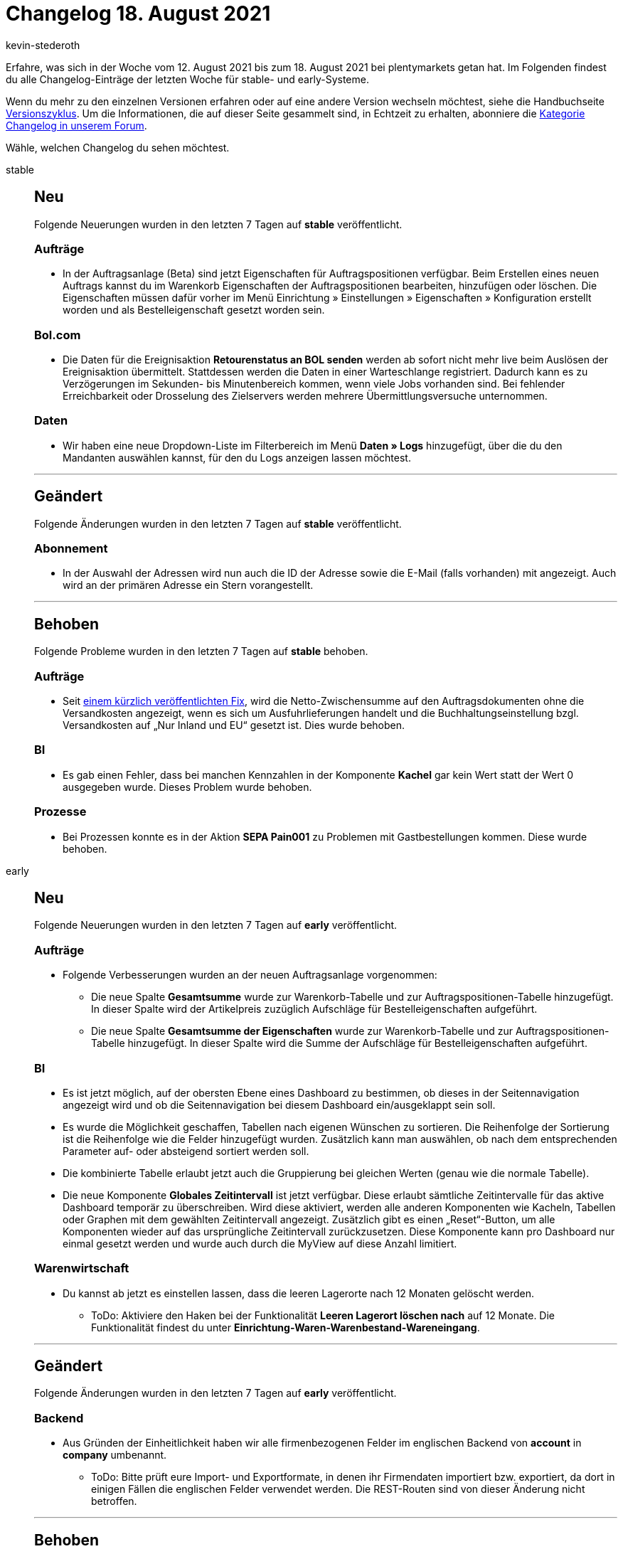 = Changelog 18. August 2021
:author: kevin-stederoth
:sectnums!:
:page-index: false
:id:
:startWeekDate: 12. August 2021
:endWeekDate: 18. August 2021

Erfahre, was sich in der Woche vom {startWeekDate} bis zum {endWeekDate} bei plentymarkets getan hat. Im Folgenden findest du alle Changelog-Einträge der letzten Woche für stable- und early-Systeme.

Wenn du mehr zu den einzelnen Versionen erfahren oder auf eine andere Version wechseln möchtest, siehe die Handbuchseite xref:business-entscheidungen:versionszyklus.adoc#[Versionszyklus]. Um die Informationen, die auf dieser Seite gesammelt sind, in Echtzeit zu erhalten, abonniere die link:https://forum.plentymarkets.com/c/changelog[Kategorie Changelog in unserem Forum^].

Wähle, welchen Changelog du sehen möchtest.

[tabs]
====
stable::
+

--

[discrete]
== Neu

Folgende Neuerungen wurden in den letzten 7 Tagen auf *stable* veröffentlicht.

[discrete]
=== Aufträge

* In der Auftragsanlage (Beta) sind jetzt Eigenschaften für Auftragspositionen verfügbar. Beim Erstellen eines neuen Auftrags kannst du im Warenkorb Eigenschaften der Auftragspositionen bearbeiten, hinzufügen oder löschen. Die Eigenschaften müssen dafür vorher im Menü Einrichtung » Einstellungen » Eigenschaften » Konfiguration erstellt worden und als Bestelleigenschaft gesetzt worden sein.

[discrete]
=== Bol.com

* Die Daten für die Ereignisaktion *Retourenstatus an BOL senden* werden ab sofort nicht mehr live beim Auslösen der Ereignisaktion übermittelt. Stattdessen werden die Daten in einer Warteschlange registriert. Dadurch kann es zu Verzögerungen im Sekunden- bis Minutenbereich kommen, wenn viele Jobs vorhanden sind. Bei fehlender Erreichbarkeit oder Drosselung des Zielservers werden mehrere Übermittlungsversuche unternommen.

[discrete]
=== Daten

* Wir haben eine neue Dropdown-Liste im Filterbereich im Menü *Daten » Logs* hinzugefügt, über die du den Mandanten auswählen kannst, für den du Logs anzeigen lassen möchtest.

'''

[discrete]
== Geändert

Folgende Änderungen wurden in den letzten 7 Tagen auf *stable* veröffentlicht.

[discrete]
=== Abonnement

* In der Auswahl der Adressen wird nun auch die ID der Adresse sowie die E-Mail (falls vorhanden) mit angezeigt. Auch wird an der primären Adresse ein Stern vorangestellt.

'''

[discrete]
== Behoben

Folgende Probleme wurden in den letzten 7 Tagen auf *stable* behoben.

[discrete]
=== Aufträge

* Seit link:https://forum.plentymarkets.com/t/auftragssummen-bei-exportlieferungen-order-sums-for-export-deliveries/646944[einem kürzlich veröffentlichten Fix^], wird die Netto-Zwischensumme auf den Auftragsdokumenten ohne die Versandkosten angezeigt, wenn es sich um Ausfuhrlieferungen handelt und die Buchhaltungseinstellung bzgl. Versandkosten auf „Nur Inland und EU“ gesetzt ist. Dies wurde behoben.

[discrete]
=== BI

* Es gab einen Fehler, dass bei manchen Kennzahlen in der Komponente *Kachel* gar kein Wert statt der Wert 0 ausgegeben wurde. Dieses Problem wurde behoben.

[discrete]
=== Prozesse

* Bei Prozessen konnte es in der Aktion *SEPA Pain001* zu Problemen mit Gastbestellungen kommen. Diese wurde behoben.

--

early::
+
--

[discrete]
== Neu

Folgende Neuerungen wurden in den letzten 7 Tagen auf *early* veröffentlicht.

[discrete]
=== Aufträge

* Folgende Verbesserungen wurden an der neuen Auftragsanlage vorgenommen:
** Die neue Spalte *Gesamtsumme* wurde zur Warenkorb-Tabelle und zur Auftragspositionen-Tabelle hinzugefügt. In dieser Spalte wird der Artikelpreis zuzüglich Aufschläge für Bestelleigenschaften aufgeführt.
** Die neue Spalte *Gesamtsumme der Eigenschaften* wurde zur Warenkorb-Tabelle und zur Auftragspositionen-Tabelle hinzugefügt. In dieser Spalte wird die Summe der Aufschläge für Bestelleigenschaften aufgeführt.

[discrete]
=== BI

* Es ist jetzt möglich, auf der obersten Ebene eines Dashboard zu bestimmen, ob dieses in der Seitennavigation angezeigt wird und ob die Seitennavigation bei diesem Dashboard ein/ausgeklappt sein soll.
* Es wurde die Möglichkeit geschaffen, Tabellen nach eigenen Wünschen zu sortieren. Die Reihenfolge der Sortierung ist die Reihenfolge wie die Felder hinzugefügt wurden. Zusätzlich kann man auswählen, ob nach dem entsprechenden Parameter auf- oder absteigend sortiert werden soll.
* Die kombinierte Tabelle erlaubt jetzt auch die Gruppierung bei gleichen Werten (genau wie die normale Tabelle).
* Die neue Komponente *Globales Zeitintervall* ist jetzt verfügbar. Diese erlaubt sämtliche Zeitintervalle für das aktive Dashboard temporär zu überschreiben. Wird diese aktiviert, werden alle anderen Komponenten wie Kacheln, Tabellen oder Graphen mit dem gewählten Zeitintervall angezeigt. Zusätzlich gibt es einen „Reset“-Button, um alle Komponenten wieder auf das ursprüngliche Zeitintervall zurückzusetzen. Diese Komponente kann pro Dashboard nur einmal gesetzt werden und wurde auch durch die MyView auf diese Anzahl limitiert.

[discrete]
=== Warenwirtschaft

* Du kannst ab jetzt es einstellen lassen, dass die leeren Lagerorte nach 12 Monaten gelöscht werden.
** ToDo: Aktiviere den Haken bei der Funktionalität *Leeren Lagerort löschen nach* auf 12 Monate. Die Funktionalität findest du unter *Einrichtung-Waren-Warenbestand-Wareneingang*.

'''

[discrete]
== Geändert

Folgende Änderungen wurden in den letzten 7 Tagen auf *early* veröffentlicht.

[discrete]
=== Backend

* Aus Gründen der Einheitlichkeit haben wir alle firmenbezogenen Felder im englischen Backend von *account* in *company* umbenannt.
** ToDo: Bitte prüft eure Import- und Exportformate, in denen ihr Firmendaten importiert bzw. exportiert, da dort in einigen Fällen die englischen Felder verwendet werden. Die REST-Routen sind von dieser Änderung nicht betroffen.


'''

[discrete]
== Behoben

Folgende Probleme wurden in den letzten 7 Tagen auf *early* behoben.

[discrete]
=== BI

* Es war nicht möglich, in der Komponente für die Datumsauswahl via Tab von *von* in *bis* zu springen. Dieses Problem wurde behoben.

[discrete]
=== REST

* Eine Eingabe von mehr als 32 Zeichen bei dem Feld `numberWithPrefix` der Route: `POST ​/rest​/orders​/{orderId}​/documents​/{type}` hatte zu Fehlern geführt. Das Feld wird jetzt auf diese Länge validiert.

--

Plugin-Updates::
+
--
Folgende Plugins wurden in den letzten 7 Tagen in einer neuen Version auf plentyMarketplace veröffentlicht:

.Plugin-Updates
[cols="2, 1, 2"]
|===
|Plugin-Name |Version |To-do


|link:https://marketplace.plentymarkets.com/ceres_4697[Ceres^]
|5.0.37
|Aufgrund von Änderungen an bestehenden Widgets müssen die ShopBuilder-Inhalte im Menü *CMS » ShopBuilder* über die Schaltfläche *Inhalte neu generieren* aktualisiert werden.

|link:https://marketplace.plentymarkets.com/clc_7017[CLC^]
|1.0.4
|-

|link:https://marketplace.plentymarkets.com/conradextension_6948[Conrad^]
|1.1.14
|-

|link:https://marketplace.plentymarkets.com/dpdshippingservices_6320[DPD Versand Services^]
|1.6.20
|-

|link:https://marketplace.plentymarkets.com/ebaysdk_4784[eBay SDK^]
|1.2.6
|-

|link:https://marketplace.plentymarkets.com/ebaymarketing_5158[eBay Marketing^]
|1.0.7
|-

|link:https://marketplace.plentymarkets.com/etsy_4689[Etsy^]
|2.1.5
|-

|link:https://marketplace.plentymarkets.com/findologic_6390[Findologic - Search & Navigation Platform^]
|3.7.1
|-

|link:https://marketplace.plentymarkets.com/formatdesigner_6483[FormatDesigner^]
|1.1.6
|-

|link:https://marketplace.plentymarkets.com/io_4696[IO^]
|5.0.37
|-

|link:https://marketplace.plentymarkets.com/mirakl_6917[Mirakl Connector^]
|1.1.46
|-

|link:https://marketplace.plentymarkets.com/mollie_6272[Mollie^]
|2.6.2
|-

|link:https://marketplace.plentymarkets.com/voelknerextension_6949[Voelkner^]
|1.1.19
|-

|===

Wenn du dir weitere neue oder aktualisierte Plugins anschauen möchtest, findest du eine link:https://marketplace.plentymarkets.com/plugins?sorting=variation.createdAt_desc&page=1&items=50[Übersicht direkt auf plentyMarketplace^].

--

App::
+
--
App-Update 1.11.17: Am Donnerstag, den 12.08.2021 veröffentlichen wir die Version 1.11.17 der plentymarkets App im PlayStore und AppStore.

[discrete]
== Neu

* v1.11.17: In den POS-Einstellungen wurde die neue Funktion *TSE an Drucker registrieren* hinzugefügt. Diese Funktion kann betätigt werden, wenn es bei der Kommunikation zwischen der technischen Sicherheitseinrichtung und dem Bondrucker zu Problemen kommt und alle anderen Lösungswege fehlschlagen.

--
====
